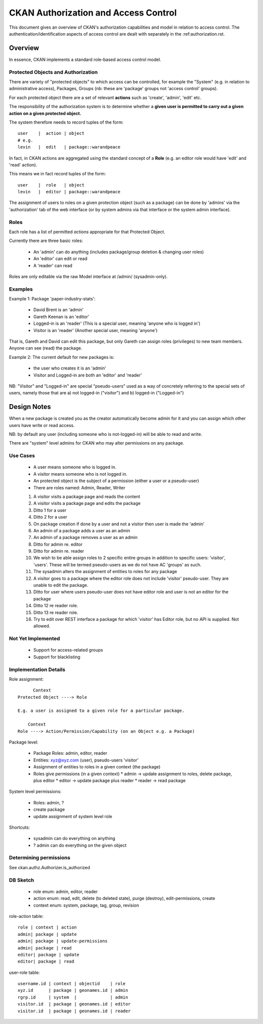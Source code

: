 =====================================
CKAN Authorization and Access Control
=====================================

This document gives an overview of CKAN's authorization capabilities and model
in relation to access control. The authentication/identification aspects of
access control are dealt with separately in the :ref:authorization.rst.


Overview
========

In essence, CKAN implements a standard role-based access control model.

Protected Objects and Authorization
-----------------------------------

There are variety of "protected objects" to which access can be controlled, for
example the "System" (e.g. in relation to administrative access), Packages,
Groups (nb: these are 'package' groups not 'access control' groups).

For each protected object there are a set of relevant **actions** such as 'create', 'admin', 'edit' etc.

The responsibility of the authorization system is to determine whether a **given user is permitted to carry out a given action on a given protected object.**

The system therefore needs to record tuples of the form::

  user    |  action | object
  # e.g.
  levin   |  edit   | package::warandpeace

In fact, in CKAN actions are aggregated using the standard concept of a **Role** (e.g. an editor role would have 'edit' and 'read' action).

This means we in fact record tuples of the form::

  user    |  role   | object
  levin   |  editor | package::warandpeace
   
The assignment of users to roles on a given protection object (such as a
package) can be done by 'admins' via the 'authorization' tab of
the web interface (or by system admins via that interface or the system
admin interface).


Roles
-----

Each role has a list of permitted *actions* appropriate for that Protected Object.

Currently there are three basic roles:

 * An 'admin' can do anything (includes package/group deletion & changing user roles)
 * An 'editor' can edit or read
 * A 'reader' can read

Roles are only editable via the raw Model interface at /admin/ (sysadmin-only).

Examples
--------

Example 1: Package 'paper-industry-stats':

  * David Brent is an 'admin'
  * Gareth Keenan is an 'editor'
  * Logged-in is an 'reader' (This is a special user, meaning 'anyone who is
    logged in')
  * Visitor is an 'reader' (Another special user, meaning 'anyone')

That is, Gareth and David can edit this package, but only Gareth can assign
roles (privileges) to new team members. Anyone can see (read) the package.


Example 2: The current default for new packages is:

  * the user who creates it is an 'admin'
  * Visitor and Logged-in are both an 'editor' and 'reader'

NB: "Visitor" and "Logged-in" are special "pseudo-users" used as a way of
concretely referring to the special sets of users, namely those that are a) not
logged-in ("visitor") and b) logged-in ("Logged-in")


Design Notes
============

When a new package is created you as the creator automatically become admin for
it and you can assign which other users have write or read access.

NB: by default any user (including someone who is not-logged-in) will be able
to read and write.

There are "system" level admins for CKAN who may alter permissions on any package.

Use Cases
---------

  * A user means someone who is logged in.
  * A visitor means someone who is not logged in.
  * An protected object is the subject of a permission (either a user or a
    pseudo-user)
  * There are roles named: Admin, Reader, Writer

  1. A visitor visits a package page and reads the content
  2. A visitor visits a package page and edits the package
  3. Ditto 1 for a user
  4. Ditto 2 for a user
  5. On package creation if done by a user and not a visitor then user is made
     the 'admin'
  6. An admin of a package adds a user as an admin
  7. An admin of a package removes a user as an admin
  8. Ditto for admin re. editor
  9. Ditto for admin re. reader
  10. We wish to be able assign roles to 2 specific entire groups in addition
      to specific users: 'visitor', 'users'. These will be termed pseudo-users
      as we do not have AC 'groups' as such.
  11. The sysadmin alters the assignment of entities to roles for any package
  12. A visitor goes to a package where the editor role does not include
      'visitor' pseudo-user. They are unable to edit the package.
  13. Ditto for user where users pseudo-user does not have editor role and user
      is not an editor for the package
  14. Ditto 12 re reader role.
  15. Ditto 13 re reader role.
  16. Try to edit over REST interface a package for which 'visitor' has Editor
      role, but no API is supplied. Not allowed.


Not Yet Implemented
-------------------

  * Support for access-related groups
  * Support for blacklisting


Implementation Details
----------------------

Role assignment::

        Context
  Protected Object ----> Role

  E.g. a user is assigned to a given role for a particular package.

      Context
  Role ----> Action/Permission/Capability (on an Object e.g. a Package)


Package level:

  * Package Roles: admin, editor, reader
  * Entities: xyz@xyz.com (user), pseudo-users 'visitor'
  * Assignment of entities to roles in a given context (the package)
  * Roles give permissions (in a given context)
    * admin -> update assignment to roles, delete package, plus editor
    * editor -> update package plus reader
    * reader -> read package

System level permissions:

  * Roles: admin, ?
  * create package 
  * update assignment of system level role

Shortcuts:

  * sysadmin can do everything on anything
  * ? admin can do everything on the given object


Determining permissions
-----------------------

See ckan.authz.Authorizer.is_authorized

.. automethod:: ckan.authz.Authorizer.is_authorized


DB Sketch
---------

  * role enum: admin, editor, reader
  * action enum: read, edit, delete (to deleted state), purge (destroy),
    edit-permissions, create
  * context enum: system, package, tag, group, revision

role-action table::

    role | context | action
    admin| package | update
    admin| package | update-permissions
    admin| package | read
    editor| package | update
    editor| package | read

user-role table::

    username.id | context | objectid    | role
    xyz.id      | package | geonames.id | admin
    rgrp.id     | system  |             | admin
    visitor.id  | package | geonames.id | editor 
    visitor.id  | package | geonames.id | reader

